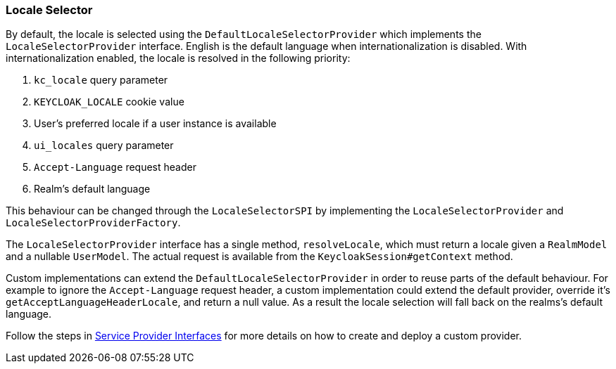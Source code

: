 [[_locale_selector]]
=== Locale Selector

By default, the locale is selected using the `DefaultLocaleSelectorProvider` which implements the `LocaleSelectorProvider` interface. English is the default language when internationalization is disabled. With internationalization enabled, the locale is resolved in the following priority:

. `kc_locale` query parameter
. `KEYCLOAK_LOCALE` cookie value
. User's preferred locale if a user instance is available
. `ui_locales` query parameter
. `Accept-Language` request header
. Realm's default language

This behaviour can be changed through the `LocaleSelectorSPI` by implementing the `LocaleSelectorProvider` and `LocaleSelectorProviderFactory`.

The `LocaleSelectorProvider` interface has a single method, `resolveLocale`, which must return a locale given a `RealmModel` and a nullable `UserModel`. The actual request is available from the `KeycloakSession#getContext` method.

Custom implementations can extend the `DefaultLocaleSelectorProvider` in order to reuse parts of the default behaviour. For example to ignore the `Accept-Language` request header, a custom implementation could extend the default provider, override it's `getAcceptLanguageHeaderLocale`, and return a null value. As a result the locale selection will fall back on the realms's default language.

Follow the steps in <<_providers,Service Provider Interfaces>> for more details on how to create and deploy a custom provider.
